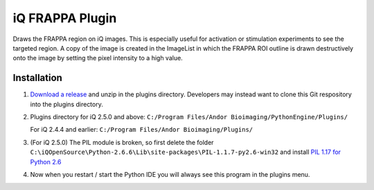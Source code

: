 iQ FRAPPA Plugin
================
Draws the FRAPPA region on iQ images.  This is especially useful for activation or 
stimulation experiments to see the targeted region.  A copy of the image is 
created in the ImageList in which the FRAPPA ROI outline is drawn destructively 
onto the image by setting the pixel intensity to a high value.

.. figure:: http://i.imgur.com/wmzO3.gif
   :alt: photo stimulation

.. figure:: http://i.imgur.com/xd9mm.gif
   :alt: bleaching

Installation
------------
#. `Download a release <https://github.com/omsai/iQ-FRAPPA-plugin/tags>`_
   and unzip in the plugins directory.  Developers may instead want to clone this
   Git respository into the plugins directory.

#. Plugins directory for iQ 2.5.0 and above:
   ``C:/Program Files/Andor Bioimaging/PythonEngine/Plugins/``

   For iQ 2.4.4 and earlier:
   ``C:/Program Files/Andor Bioimaging/Plugins/``

#. (For iQ 2.5.0) The PIL module is broken, so first delete the folder
   ``C:\iQOpenSource\Python-2.6.6\Lib\site-packages\PIL-1.1.7-py2.6-win32``
   and install `PIL 1.17 for Python 2.6
   <http://effbot.org/downloads/PIL-1.1.7.win32-py2.6.exe>`_

#. Now when you restart / start the Python IDE you will always see this 
   program in the plugins menu.